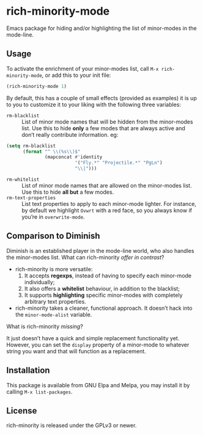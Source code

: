 #+OPTIONS: tags:nil 
#+OPTIONS: toc:nil num:nil

* rich-minority-mode

Emacs package for hiding and/or highlighting the list of minor-modes
in the mode-line.

** Usage

To activate the enrichment of your minor-modes list, call =M-x rich-minority-mode=, or add this to your init file:

#+begin_src emacs-lisp
(rich-minority-mode 1)
#+end_src

By default, this has a couple of small effects (provided as examples)
it is up to you to customize it to your liking with the following
three variables:

- ~rm-blacklist~ :: List of minor mode names that will be hidden
     from the minor-modes list. Use this to hide *only* a few modes that
     are always active and don’t really contribute information. eg:
#+begin_src emacs-lisp
(setq rm-blacklist
      (format "^ \\(%s\\)$"
              (mapconcat #'identity
                         '("Fly.*" "Projectile.*" "PgLn")
                         "\\|")))
#+end_src
- ~rm-whitelist~ :: List of minor mode names that are allowed on
     the minor-modes list. Use this to hide *all but* a few modes.
- ~rm-text-properties~ :: List text properties to apply to each
     minor-mode lighter. For instance, by default we highlight =Ovwrt=
     with a red face, so you always know if you’re in =overwrite-mode=.

** Comparison to Diminish
Diminish is an established player in the mode-line world, who also
handles the minor-modes list. What can rich-minority /offer in contrast/?

- rich-minority is more versatile:
  1. It accepts *regexps*, instead of having to specify each minor-mode individually;
  2. It also offers a *whitelist* behaviour, in addition to the blacklist;
  3. It supports *highlighting* specific minor-modes with completely arbitrary text properties.
- rich-minority takes a cleaner, functional approach. It doesn’t hack
  into the =minor-mode-alist= variable.

What is rich-minority /missing/?

It just doesn’t have a quick and simple replacement functionality yet.
However, you can set the =display= property of a minor-mode to
whatever string you want and that will function as a replacement.

** Installation

This package is available from GNU Elpa and Melpa, you may install it
by calling =M-x list-packages=.

** License

rich-minority is released under the GPLv3 or newer.
